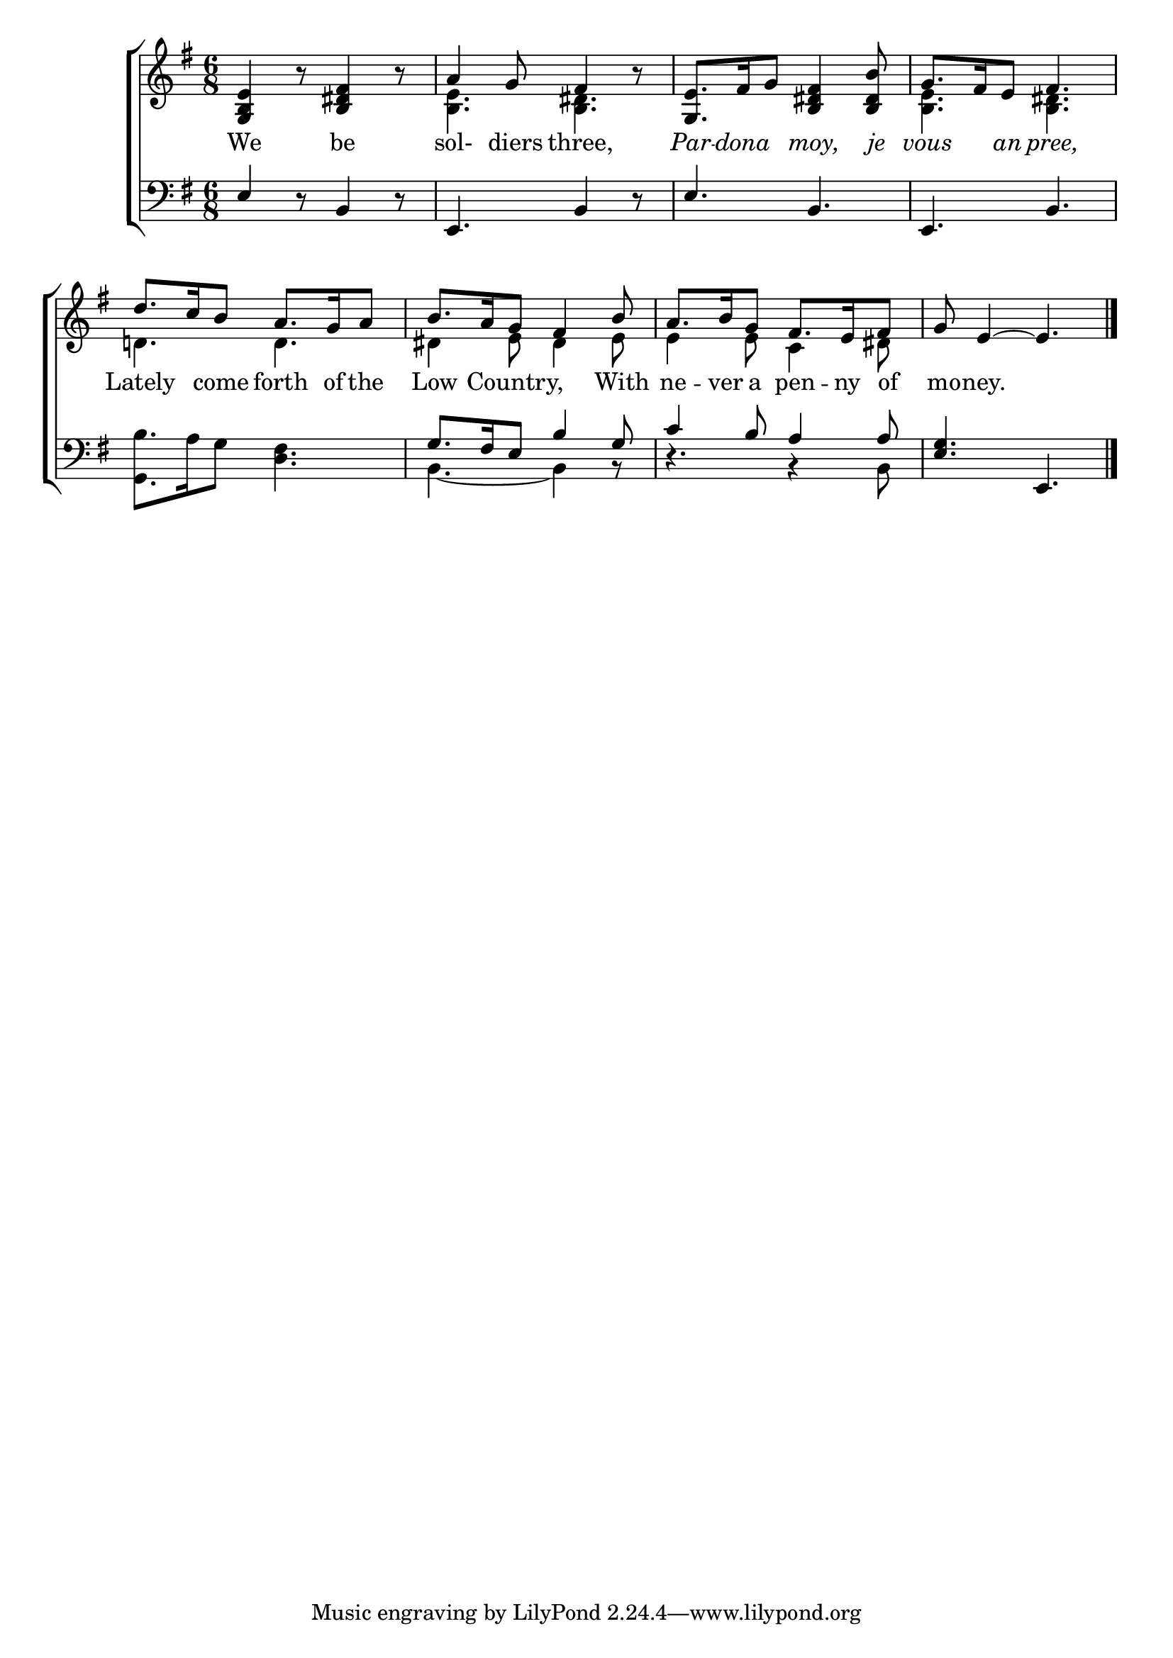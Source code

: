 \version "2.24.0"
\language "english"

global = {
  \time 6/8
  \key g \major
}

mBreak = { \break }

\header {
  %	title = \markup {\medium \caps "Title."}
  %	poet = ""
  %	composer = ""

  %	meter = \markup {\italic ""}
  %	arranger = ""
}
\score {

  \new ChoirStaff {
    <<
      \new Staff = "up"  {
        <<
          \global
          \new 	Voice = "one" 	\fixed c' {
            \voiceOne
            <g, b, e>4 r8 <b, ds fs>4 r8 |
            a4 g8 fs4 r8 |
            <g, e>8. fs16 g8 <b, ds fs>4 <b, ds b>8|
            g8. fs16 e8 fs4. |
            d'8. c'16 b8 a8. g16 a8 |
            b8. a16 g8 fs4 b8 |
            a8. b16 g8 fs8. e16 fs8 |
            g8 e4~e4. | \fine
          }	% end voice one
          \new Voice  \fixed c' {
            \voiceTwo			
            s2.|
            <b, e>4. <b, ds>4. |
            s2.|
            <b, e>4. <b, ds>4. |
            d!4. d4. |
            ds4 e8 ds4 e8 |
            e4 e8 c4 ds8 |
            s2.|
          } % end voice two
        >>
      } % end staff up
      
      \new Lyrics \lyricmode {	% verse one
        We4. be4. sol-4diers8 three,4. \markup {\italic Par}8. -- \markup {\italic dona}8. \markup {\italic moy,}4 \markup {\italic je}8 \markup {\italic vous}4 \markup {\italic an}8 \markup {\italic pree,}4.
        Lately4 come8 forth8. of16 the8 Low4 Country,4. With8 ne8. -- ver16 a8 pen8. -- ny16 of8 mo8 -- ney.2 8
      }	% end lyrics verse one
      
      \new   Staff = "down" {
        <<
          \clef bass
          \global
          \new Voice {
            \voiceThree
            e4 r8 b,4 r8 |
            e,4. b,4 r8 |
            e4. b,4. |
            e,4. b,4. |
            s2.|  
            g8. fs16 e8 b4 g8 |
            c'4 b8 a4 a8 |
            <e g>4. e,4. | \fine
          } % end voice three
          
          \new 	Voice {
            \voiceFour
            s2.|
            s2.|
            s2.|
            s2.|
          <g, b>8.  a16 g8 <d fs>4. |
            b,4.~b,4 r8 |
            r4. r4 b,8 |
            s2.|
          }	% end voice four

        >>
      } % end staff down
    >>
  } % end choir staff

  \layout{
    \context{
      \Score {
        \omit  BarNumber
        %\override LyricText.self-alignment-X = #LEFT
        \override Staff.Rest.voiced-position=0
      }%end score
    }%end context
  }%end layout

}%end score